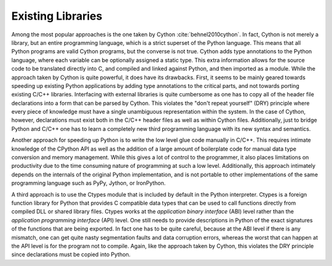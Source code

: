 Existing Libraries
--------------------

Among the most popular approaches is the one taken by Cython :cite:`behnel2010cython`. In fact, Cython is not merely a library, but an entire programming language, which is a strict superset of the Python language. This means that all Python programs are valid Cython programs, but the converse is not true. Cython adds type annotations to the Python language, where each variable can be optionally assigned a static type. This extra information allows for the source code to be translated directly into C, and compiled and linked against Python, and then imported as a module. While the approach taken by Cython is quite powerful, it does have its drawbacks. First, it seems to be mainly geared towards speeding up existing Python applications by adding type annotations to the critical parts, and not towards porting existing C/C++ libraries. Interfacing with external libraries is quite cumbersome as one has to copy all of the header file declarations into a form that can be parsed by Cython. This violates the "don't repeat yourself" (DRY) principle where every piece of knowledge must have a single unambiguous representation within the system. In the case of Cython, however, declarations must exist both in the C/C++ header files as well as within Cython files. Additionally, just to bridge Python and C/C++ one has to learn a completely new third programming language with its new syntax and semantics.

Another approach for speeding up Python is to write the low level glue code manually in C/C++. This requires intimate knowledge of the CPython API as well as the addition of a large amount of boilerplate code for manual data type conversion and memory management. While this gives a lot of control to the programmer, it also places limitations on productivity due to the time consuming nature of programming at such a low level. Additionally, this approach intimately depends on the internals of the original Python implementation, and is not portable to other implementations of the same programming language such as PyPy, Jython, or IronPython.

A third approach is to use the Ctypes module that is included by default in the Python interpreter. Ctypes is a foreign function library for Python that provides C compatible data types that can be used to call functions directly from compiled DLL or shared library files. Ctypes works at the *application binary interface* (ABI) level rather than the *application programming interface* (API) level. One still needs to provide descriptions in Python of the exact signatures of the functions that are being exported. In fact one has to be quite careful, because at the ABI level if there is any mismatch, one can get quite nasty segmentation faults and data corruption errors, whereas the worst that can happen at the API level is for the program not to compile. Again, like the approach taken by Cython, this violates the DRY principle since declarations must be copied into Python.
